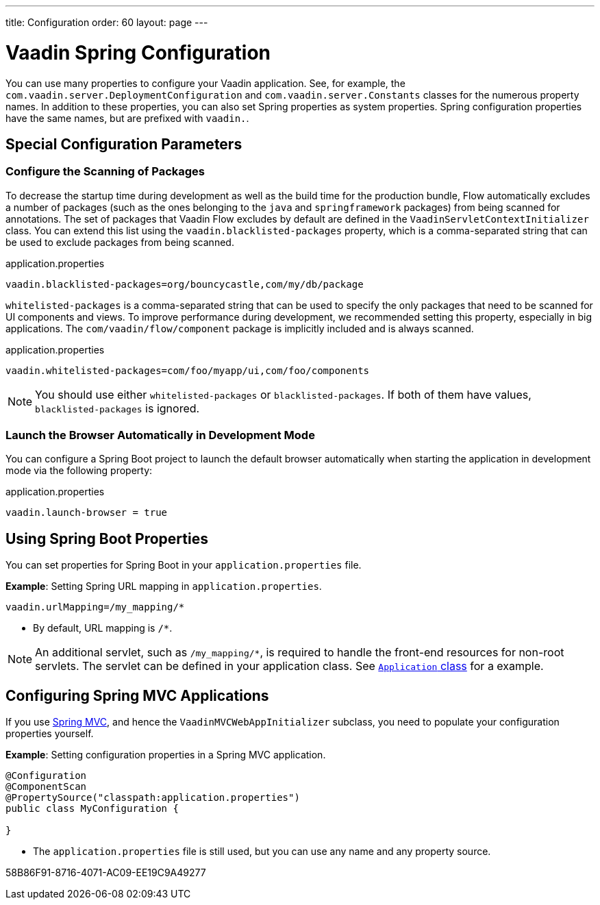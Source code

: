 ---
title: Configuration
order: 60
layout: page
---

= Vaadin Spring Configuration

You can use many properties to configure your Vaadin application.
See, for example, the [classname]`com.vaadin.server.DeploymentConfiguration` and [classname]`com.vaadin.server.Constants` classes for the numerous property names.
In addition to these properties, you can also set Spring properties as system properties.
Spring configuration properties have the same names, but are prefixed with `vaadin.`.

== Special Configuration Parameters

=== Configure the Scanning of Packages

To decrease the startup time during development as well as the build time for the production bundle, Flow automatically excludes a number of packages (such as the ones belonging to the `java` and `springframework` packages) from being scanned for annotations.
The set of packages that Vaadin Flow excludes by default are defined in the [classname]`VaadinServletContextInitializer` class.
You can extend this list using the `vaadin.blacklisted-packages` property, which is a comma-separated string that can be used to exclude packages from being scanned.

.application.properties
[source,properties]
----
vaadin.blacklisted-packages=org/bouncycastle,com/my/db/package
----

`whitelisted-packages` is a comma-separated string that can be used to specify
the only packages that need to be scanned for UI components and views.
To improve performance during development, we recommended setting this property, especially in big applications.
The [classname]`com/vaadin/flow/component` package is implicitly included and is always scanned.

.application.properties
[source,properties]
----
vaadin.whitelisted-packages=com/foo/myapp/ui,com/foo/components
----

[NOTE]
You should use either `whitelisted-packages` or `blacklisted-packages`.
If both of them have values, `blacklisted-packages` is ignored.

=== Launch the Browser Automatically in Development Mode

You can configure a Spring Boot project to launch the default browser automatically when starting the application in development mode via the following property:

.application.properties
[source,properties]
----
vaadin.launch-browser = true
----

== Using Spring Boot Properties

You can set properties for Spring Boot in your [filename]`application.properties` file.

*Example*: Setting Spring URL mapping in [filename]`application.properties`.

[source,ini]
----
vaadin.urlMapping=/my_mapping/*
----
* By default, URL mapping is `/*`.

[NOTE]
An additional servlet, such as `/my_mapping/*`, is required to handle the front-end resources for non-root servlets.
The servlet can be defined in your application class.
See https://raw.githubusercontent.com/vaadin/flow-and-components-documentation/master/tutorial-servlet-spring-boot/src/main/java/org/vaadin/tutorial/spring/Application.java[`Application` class] for a example.

== Configuring Spring MVC Applications

If you use <<spring-mvc#,Spring MVC>>, and hence the [classname]`VaadinMVCWebAppInitializer` subclass, you need to populate your configuration properties yourself.

*Example*: Setting configuration properties in a Spring MVC application.

[source,java]
----
@Configuration
@ComponentScan
@PropertySource("classpath:application.properties")
public class MyConfiguration {

}
----
* The [filename]`application.properties` file is still used, but you can use any name and any property source.


[.discussion-id]
58B86F91-8716-4071-AC09-EE19C9A49277
